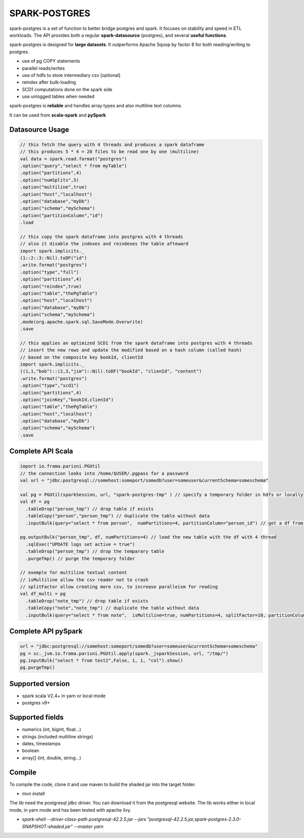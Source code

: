 SPARK-POSTGRES
==============

spark-postgres is a set of function to better bridge postgres and spark. It
focuses on stability and speed in ETL workloads. The API provides both a
regular **spark-datasource** (postgres), and several **useful functions**.

spark-postgres is designed for **large datasets**. It outperforms Apache Sqoop by
factor 8 for both reading/writing to postgres.

- use of pg COPY statements
- parallel reads/writes
- use of hdfs to store intermediary csv [optional]
- reindex after bulk-loading
- SCD1 computations done on the spark side
- use unlogged tables when needed

spark-postgres is **reliable** and handles  array types and also multiline text
columns.

It can be used from **scala-spark** and **pySpark**


Datasource Usage
++++++++++++++++
.. code-block:: scala
	
      // this fetch the query with 4 threads and produces a spark dataframe
      // this produces 5 * 4 = 20 files to be read one by one (multiline)
      val data = spark.read.format("postgres")
      .option("query","select * from myTable")     
      .option("partitions",4)
      .option("numSplits",5)
      .option("multiline",true)
      .option("host","localhost")
      .option("database","myDb")
      .option("schema","mySchema")
      .option("partitionColumn","id")
      .load

      // this copy the spark dataframe into postgres with 4 threads
      // also it disable the indexes and reindexes the table afteward
      import spark.implicits._
      (1::2::3::Nil).toDF("id")
      .write.format("postgres")
      .option("type","full")
      .option("partitions",4)
      .option("reindex",true)
      .option("table","thePgTable")     
      .option("host","localhost")
      .option("database","myDb")
      .option("schema","mySchema")
      .mode(org.apache.spark.sql.SaveMode.Overwrite)
      .save

      // this applies an optimized SCD1 from the spark dataframe into postgres with 4 threads
      // insert the new rows and update the modified based on a hash column (called hash)
      // based on the composite key bookId, clientId
      import spark.implicits._
      ((1,1,"bob")::(2,3,"jim")::Nil).toDF("bookId", "clienId", "content")
      .write.format("postgres")
      .option("type","scd1")
      .option("partitions",4)
      .option("joinKey","bookId,clienId")
      .option("table","thePgTable")     
      .option("host","localhost")
      .option("database","myDb")
      .option("schema","mySchema")
      .save
      
Complete API Scala
+++++++++++++++++++
.. code-block:: scala
	
	import io.frama.parisni.PGUtil
	// the connection looks into /home/$USER/.pgpass for a password
	val url = "jdbc:postgresql://somehost:someport/somedb?user=someuser&currentSchema=someschema"

        val pg = PGUtil(sparkSession, url, "spark-postgres-tmp" ) // specify a temporary folder in hdfs or locally
        val df = pg
          .tableDrop("person_tmp") // drop table if exists
          .tableCopy("person","person_tmp") // duplicate the table without data
          .inputBulk(query="select * from person",  numPartitions=4, partitionColumn="person_id") // get a df from the table

        pg.outputBulk("person_tmp", df, numPartitions=4) // load the new table with the df with 4 thread
          .sqlExec("UPDATE logs set active = true")
          .tableDrop("person_tmp") // drop the temparary table
          .purgeTmp() // purge the temporary folder

	// exemple for multiline textual content
	// isMultiline allow the csv reader not to crash
	// splitFactor allow creating more csv, to increase paralleism for reading
        val df_multi = pg
          .tableDrop("note_tmp") // drop table if exists
          .tableCopy("note","note_tmp") // duplicate the table without data
          .inputBulk(query="select * from note",  isMultiline=true, numPartitions=4, splitFactor=10, partitionColumn="note_id") // get a df from the table

Complete API pySpark
+++++++++++++++++++++

.. code-block:: python

    url = "jdbc:postgresql://somehost:someport/somedb?user=someuser&currentSchema=someschema"
    pg = sc._jvm.io.frama.parisni.PGUtil.apply(spark._jsparkSession, url, "/tmp/")
    pg.inputBulk("select * from test2",False, 1, 1, "col").show()
    pg.purgeTmp()

Supported version
+++++++++++++++++
- spark scala V2.4+ in yarn or local mode
- postgres v9+

Supported fields
++++++++++++++++
- numerics (int, bigint, float...)
- strings (included multiline strings)
- dates, timestamps
- boolean
- array[] (int, double, string...)

Compile
+++++++

To compile the code, clone it and use maven to build the shaded jar into the target folder.

- `mvn install`

The lib need the postgresql jdbc driver. You can download it from the
postgresql website. The lib works either in local mode, in yarn mode and has
been tested with apache livy.

- `spark-shell --driver-class-path postgresql-42.2.5.jar  --jars "postgresql-42.2.5.jar,spark-postgres-2.3.0-SNAPSHOT-shaded.jar"  --master yarn`
